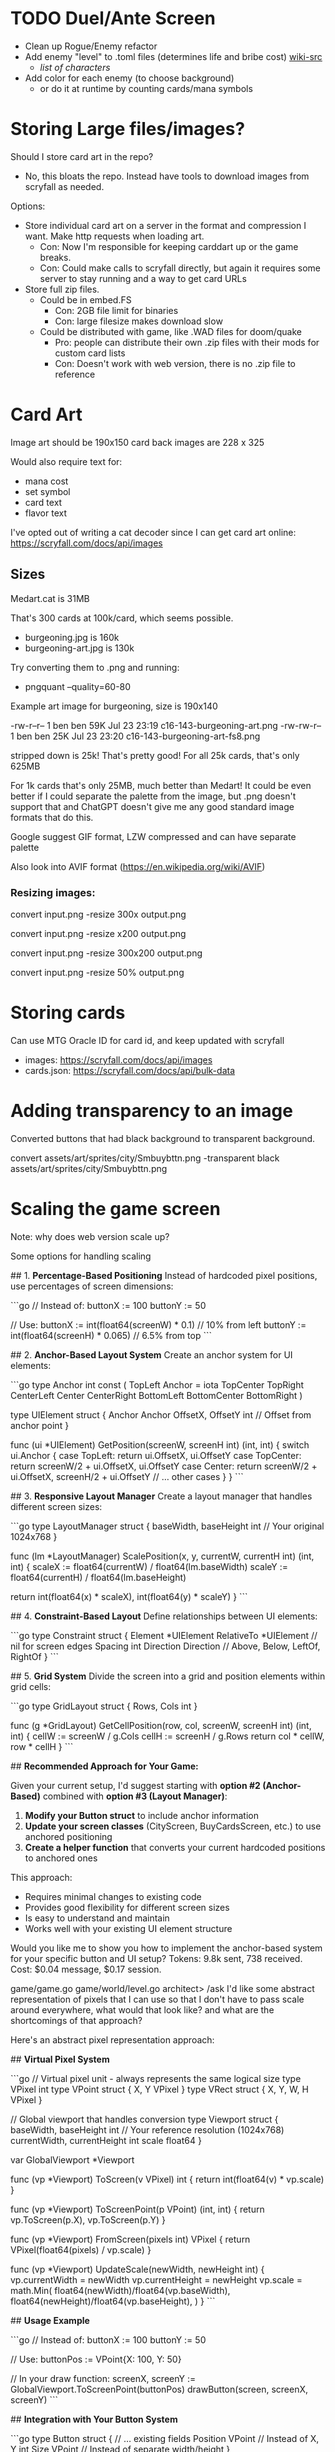 * TODO Duel/Ante Screen
- Clean up Rogue/Enemy refactor
- Add enemy "level" to .toml files (determines life and bribe cost) [[https://mtg.wiki/page/Magic%3A_The_Gathering_%28MicroProse%29_Preconstructed_Decks?utm_source=chatgpt.com][wiki-src]]
  - [[how much ][list of characters]]
- Add color for each enemy (to choose background)
  - or do it at runtime by counting cards/mana symbols


* Storing Large files/images?
Should I store card art in the repo?
- No, this bloats the repo. Instead have tools to download images from scryfall as needed.

Options:
- Store individual card art on a server in the format and compression I want. Make http requests when loading art.
  - Con: Now I'm responsible for keeping carddart up or the game breaks.
  - Con: Could make calls to scryfall directly, but again it requires some server to stay running and a way to get card URLs
- Store full zip files.
  - Could be in embed.FS
    - Con: 2GB file limit for binaries
    - Con: large filesize makes download slow
  - Could be distributed with game, like .WAD files for doom/quake
    - Pro: people can distribute their own .zip files with their mods for custom card lists
    - Con: Doesn't work with web version, there is no .zip file to reference

* Card Art
Image art should be 190x150
card back images are 228 x 325

Would also require text for:
- mana cost
- set symbol
- card text
- flavor text


I've opted out of writing a cat decoder since I can get card art online: https://scryfall.com/docs/api/images

** Sizes
Medart.cat is 31MB

That's 300 cards at 100k/card, which seems possible.
- burgeoning.jpg is 160k
- burgeoning-art.jpg is 130k

Try converting them to .png and running:
- pngquant --quality=60-80

Example art image for burgeoning, size is 190x140

-rw-r--r--  1 ben ben  59K Jul 23 23:19  c16-143-burgeoning-art.png
-rw-rw-r--  1 ben ben  25K Jul 23 23:20  c16-143-burgeoning-art-fs8.png

stripped down is 25k! That's pretty good! For all 25k cards, that's only 625MB

For 1k cards that's only 25MB, much better than Medart! It could be even better if I could separate the palette from the image, but .png doesn't support that and ChatGPT doesn't give me any good standard image formats that do this.

Google suggest GIF format, LZW compressed and can have separate palette

Also look into AVIF format (https://en.wikipedia.org/wiki/AVIF)

*** Resizing images:
# Resize to specific width, height auto-calculated
convert input.png -resize 300x output.png

# Resize to specific height, width auto-calculated
convert input.png -resize x200 output.png

# Resize to fit within 300x200 box (won't exceed either dimension)
convert input.png -resize 300x200 output.png

# Resize by percentage
convert input.png -resize 50% output.png
* Storing cards
Can use MTG Oracle ID for card id, and keep updated with scryfall

- images: https://scryfall.com/docs/api/images
- cards.json: https://scryfall.com/docs/api/bulk-data

* Adding transparency to an image
Converted buttons that had black background to transparent background.

convert assets/art/sprites/city/Smbuybttn.png -transparent black assets/art/sprites/city/Smbuybttn.png
* Scaling the game screen
Note: why does web version scale up?

Some options for handling scaling

## 1. **Percentage-Based Positioning**
Instead of hardcoded pixel positions, use percentages of screen dimensions:

```go
// Instead of:
buttonX := 100
buttonY := 50

// Use:
buttonX := int(float64(screenW) * 0.1)  // 10% from left
buttonY := int(float64(screenH) * 0.065) // 6.5% from top
```

## 2. **Anchor-Based Layout System**
Create an anchor system for UI elements:

```go
type Anchor int
const (
    TopLeft Anchor = iota
    TopCenter
    TopRight
    CenterLeft
    Center
    CenterRight
    BottomLeft
    BottomCenter
    BottomRight
)

type UIElement struct {
    Anchor Anchor
    OffsetX, OffsetY int  // Offset from anchor point
}

func (ui *UIElement) GetPosition(screenW, screenH int) (int, int) {
    switch ui.Anchor {
    case TopLeft:
        return ui.OffsetX, ui.OffsetY
    case TopCenter:
        return screenW/2 + ui.OffsetX, ui.OffsetY
    case Center:
        return screenW/2 + ui.OffsetX, screenH/2 + ui.OffsetY
    // ... other cases
    }
}
```

## 3. **Responsive Layout Manager**
Create a layout manager that handles different screen sizes:

```go
type LayoutManager struct {
    baseWidth, baseHeight int  // Your original 1024x768
}

func (lm *LayoutManager) ScalePosition(x, y, currentW, currentH int) (int, int) {
    scaleX := float64(currentW) / float64(lm.baseWidth)
    scaleY := float64(currentH) / float64(lm.baseHeight)

    return int(float64(x) * scaleX), int(float64(y) * scaleY)
}
```

## 4. **Constraint-Based Layout**
Define relationships between UI elements:

```go
type Constraint struct {
    Element    *UIElement
    RelativeTo *UIElement  // nil for screen edges
    Spacing    int
    Direction  Direction   // Above, Below, LeftOf, RightOf
}
```

## 5. **Grid System**
Divide the screen into a grid and position elements within grid cells:

```go
type GridLayout struct {
    Rows, Cols int
}

func (g *GridLayout) GetCellPosition(row, col, screenW, screenH int) (int, int) {
    cellW := screenW / g.Cols
    cellH := screenH / g.Rows
    return col * cellW, row * cellH
}
```

## **Recommended Approach for Your Game:**

Given your current setup, I'd suggest starting with **option #2 (Anchor-Based)** combined with **option #3 (Layout Manager)**:

1. **Modify your Button struct** to include anchor information
2. **Update your screen classes** (CityScreen, BuyCardsScreen, etc.) to use anchored positioning
3. **Create a helper function** that converts your current hardcoded positions to anchored ones

This approach:
- Requires minimal changes to existing code
- Provides good flexibility for different screen sizes
- Is easy to understand and maintain
- Works well with your existing UI element structure

Would you like me to show you how to implement the anchor-based system for your specific button and UI setup?
Tokens: 9.8k sent, 738 received. Cost: $0.04 message, $0.17 session.

game/game.go
game/world/level.go
architect> /ask I'd like some abstract representation of pixels that I can use so that I don't have to pass scale around everywhere, what would that look like? and what are the shortcomings of that approach?

Here's an abstract pixel representation approach:

## **Virtual Pixel System**

```go
// Virtual pixel unit - always represents the same logical size
type VPixel int
type VPoint struct {
    X, Y VPixel
}
type VRect struct {
    X, Y, W, H VPixel
}

// Global viewport that handles conversion
type Viewport struct {
    baseWidth, baseHeight int     // Your reference resolution (1024x768)
    currentWidth, currentHeight int
    scale float64
}

var GlobalViewport *Viewport

func (vp *Viewport) ToScreen(v VPixel) int {
    return int(float64(v) * vp.scale)
}

func (vp *Viewport) ToScreenPoint(p VPoint) (int, int) {
    return vp.ToScreen(p.X), vp.ToScreen(p.Y)
}

func (vp *Viewport) FromScreen(pixels int) VPixel {
    return VPixel(float64(pixels) / vp.scale)
}

func (vp *Viewport) UpdateScale(newWidth, newHeight int) {
    vp.currentWidth = newWidth
    vp.currentHeight = newHeight
    vp.scale = math.Min(
        float64(newWidth)/float64(vp.baseWidth),
        float64(newHeight)/float64(vp.baseHeight),
    )
}
```

## **Usage Example**

```go
// Instead of:
buttonX := 100
buttonY := 50

// Use:
buttonPos := VPoint{X: 100, Y: 50}

// In your draw function:
screenX, screenY := GlobalViewport.ToScreenPoint(buttonPos)
drawButton(screen, screenX, screenY)
```

## **Integration with Your Button System**

```go
type Button struct {
    // ... existing fields
    Position VPoint  // Instead of X, Y int
    Size     VPoint  // Instead of separate width/height
}

func (b *Button) Draw(screen *ebiten.Image) {
    x, y := GlobalViewport.ToScreenPoint(b.Position)
    w, h := GlobalViewport.ToScreenPoint(b.Size)

    opts := &ebiten.DrawImageOptions{}
    opts.GeoM.Scale(GlobalViewport.scale, GlobalViewport.scale)
    opts.GeoM.Translate(float64(x), float64(y))
    screen.DrawImage(b.Normal, opts)
}
```

## **Shortcomings of This Approach**

### **1. Global State Dependency**
- Creates coupling between all UI code and the global viewport
- Makes testing harder (need to initialize global state)
- Can cause issues in multi-threaded scenarios

### **2. Type Safety Issues**
- Easy to accidentally mix VPixel and regular int values
- Compiler won't catch when you forget to convert
- Can lead to subtle bugs when values get passed around

### **3. Performance Overhead**
- Every pixel access requires a multiplication
- Frequent conversions can add up, especially for complex UI
- Cache misses from extra indirection

### **4. Debugging Complexity**
- Harder to debug layout issues (need to convert values mentally)
- Print statements show virtual pixels, not actual screen positions
- Tools/debuggers show actual pixels, creating disconnect

### **5. Third-Party Library Integration**
- Ebiten and other libraries expect real pixels
- Need conversion at every boundary
- Easy to forget conversions when using library functions

### **6. Precision Loss**
- Repeated conversions can accumulate floating-point errors
- Small VPixel values might round to 0 at small scales
- Can cause alignment issues with fractional scaling

## **Alternative: Context-Based Approach**

```go
type RenderContext struct {
    scale float64
    screenW, screenH int
}

func (rc *RenderContext) ScaleX(x int) int {
    return int(float64(x) * rc.scale)
}

// Pass context explicitly instead of global state
func (b *Button) Draw(screen *ebiten.Image, ctx *RenderContext) {
    x := ctx.ScaleX(b.X)
    y := ctx.ScaleY(b.Y)
    // ...
}
```

This avoids global state but requires passing the context around, which you wanted to avoid.

## **Recommendation**

For your game, I'd suggest a **hybrid approach**:
- Use the virtual pixel system for **UI layout and positioning**
- Keep the global viewport for convenience
- Add helper methods to your existing structs to handle conversion
- Use real pixels for performance-critical rendering code

This gives you the convenience without the full overhead everywhere.
Tokens: 12k sent, 937 received. Cost: $0.05 message, $0.22 session.
